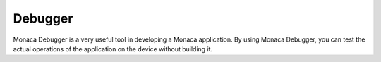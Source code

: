 .. _monaca_debugger_index:===============================Debugger===============================Monaca Debugger is a very useful tool in developing a Monaca application. By using Monaca Debugger, you can test the actual operations of the application on the device without building it. .. toctree::  :maxdepth: 2    features  installation/index  debug  troubleshooting